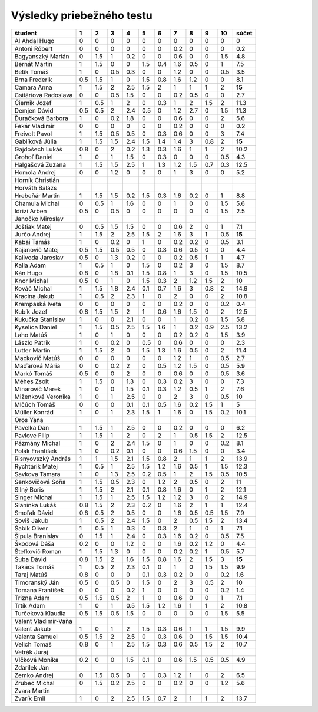 Výsledky priebežného testu
==========================

============================== ==== ==== ==== ==== ==== ==== ==== ==== ==== ==== ==========
študent                        1    2    3    4    5    6    7    8    9    10   súčet
============================== ==== ==== ==== ==== ==== ==== ==== ==== ==== ==== ==========
Al Ahdal Hugo                  0    0    0    0    0    0    0    0    0    0    0    
Antoni Róbert                  0    0    0    0    0    0    0.2  0    0    0    0.2  
Bagyanszký Marián              0    1.5  1    0.2  0    0    0.6  0    0    1.5  4.8  
Bernát Martin                  1    1.5  0    0    1.5  0.4  1.6  0.5  0    1    7.5  
Betík Tomáš                    1    0    0.5  0.3  0    0    1.2  0    0    0.5  3.5  
Brna Frederik                  0.5  1.5  1    0    1.5  0.8  1.6  1.2  0    0    8.1  
Camara Anna                    1    1.5  2    2.5  1.5  2    1    1    1    2    **15**
Csitáriová Radoslava           0    0    0.5  1.5  0    0    0.2  0.5  0    0    2.7  
Čiernik Jozef                  1    0.5  1    2    0    0.3  1    2    1.5  2    11.3 
Demjen Dávid                   0.5  0.5  2    2.4  0.5  0    1.2  2.7  0    1.5  11.3 
Ďuračková Barbora              1    0    0.2  1.8  0    0    0.6  0    0    2    5.6  
Fekár Vladimír                 0    0    0    0    0    0    0.2  0    0    0    0.2  
Freivolt Pavol                 1    1.5  0.5  0.5  0    0.3  0.6  0    0    3    7.4  
Gablíková Júlia                1    1.5  1.5  2.4  1.5  1.4  1.4  3    0.8  2    **15**
Gajdošech Lukáš                0.8  0    2    0.2  1.3  0.3  1.6  1    1    2    10.2 
Grohoľ Daniel                  1    0    1    1.5  0    0.3  0    0    0    0.5  4.3  
Halgašová Zuzana               1    1.5  1.5  2.5  1    1.3  1.2  1.5  0.7  0.3  12.5 
Homola Andrej                  0    0    1.2  0    0    0    1    3    0    0    5.2  
Horník Christián                                                                      
Horváth Balázs                                                                        
Hrebeňár Martin                1    1.5  1.5  0.2  1.5  0.3  1.6  0.2  0    1    8.8  
Chamula Michal                 0    0.5  1    1.6  0    0    1    0    0    1.5  5.6  
Idrizi Arben                   0.5  0    0.5  0    0    0    0    0    0    1.5  2.5  
Janočko Miroslav                                                                      
Joštiak Matej                  0    0.5  1.5  1.5  0    0    0.6  2    0    1    7.1  
Jurčo Andrej                   1    1.5  2    2.5  1.5  2    1.6  3    1    0.5  **15**
Kabai Tamás                    1    0    0.2  0    1    0    0.2  0.2  0    0.5  3.1  
Kajanovič Matej                0.5  1.5  0.5  0.5  0    0.3  0.6  0.5  0    0    4.4  
Kalivoda Jaroslav              0.5  0    1.3  0.2  0    0    0.2  0.5  1    1    4.7  
Kalla Adam                     1    0.5  1    0    1.5  0    0.2  3    0    1.5  8.7  
Kán Hugo                       0.8  0    1.8  0.1  1.5  0.8  1    3    0    1.5  10.5 
Knor Michal                    0.5  0    1    0    1.5  0.3  2    1.2  1.5  2    10   
Kováč Michal                   1    1.5  1.8  2.4  0.1  0.7  1.6  3    0.8  2    14.9 
Kracina Jakub                  1    0.5  2    2.3  1    0    2    0    0    2    10.8 
Krempaská Iveta                0    0    0    0    0    0    0.2  0    0    0.2  0.4  
Kubík Jozef                    0.8  1.5  1.5  2    1    0.6  1.6  1.5  0    2    12.5 
Kukučka Stanislav              1    0    0    2.1  0    0    1    0.2  0    1.5  5.8  
Kyselica Daniel                1    1.5  0.5  2.5  1.5  1.6  1    0.2  0.9  2.5  13.2 
Laho Matúš                     1    0    1    0    0    0    0.2  0.2  0    1.5  3.9  
Lászlo Patrik                  1    0    0.2  0    0.5  0    0.6  0    0    0    2.3  
Lutter Martin                  1    1.5  2    0    1.5  1.3  1.6  0.5  0    2    11.4 
Mackovič Matúš                 0    0    0    0    0    0    1.2  1    0    0.5  2.7  
Maďarová Mária                 0    0    0.2  2    0    0.5  1.2  1.5  0    0.5  5.9  
Markó Tomáš                    0.5  0    0    2    0    0    0.6  0    0    0.5  3.6  
Méhes Zsolt                    1    1.5  0    1.3  0    0.3  0.2  3    0    0    7.3  
Minarovič Marek                1    0    0    1.5  0.1  0.3  1.2  0.5  1    2    7.6  
Miženková Veronika             1    0    1    2.5  0    0    2    3    0    0.5  10   
Mlčúch Tomáš                   0    0    0    0.1  0.1  0.5  1.6  0.2  1.5  1    5    
Müller Konrád                  1    0    1    2.3  1.5  1    1.6  0    1.5  0.2  10.1 
Oros Yana                                                                             
Pavelka Dan                    1    1.5  1    2.5  0    0    0.2  0    0    0    6.2  
Pavlove Filip                  1    1.5  1    2    0    2    1    0.5  1.5  2    12.5 
Pázmány Michal                 1    0    2    2.4  1.5  0    1    0    0    0.2  8.1  
Polák František                1    0    0.2  0.1  0    0    0.6  1.5  0    0    3.4  
Risnyovszký András             1    1    1.5  2.1  1.5  0.8  2    1    1    2    13.9 
Rychtárik Matej                1    0.5  1    2.5  1.5  1.2  1.6  0.5  1    1.5  12.3 
Savkova Tamara                 1    0    1.3  2.5  0.2  0.5  1    2    1.5  0.5  10.5 
Senkovičová Soňa               1    1.5  0.5  2.3  0    1.2  2    0.5  0    2    11   
Silný Boris                    1    1.5  2    2.1  0.1  0.8  1.6  0    1    2    12.1 
Singer Michal                  1    1.5  1    2.5  1.5  1.2  1.2  3    0    2    14.9 
Slaninka Lukáš                 0.8  1.5  2    2.3  0.2  0    1.6  2    1    1    12.4 
Smoľak Dávid                   0.8  0.5  2    0.5  0    0    1.6  0.5  0.5  1.5  7.9  
Soviš Jakub                    1    0.5  2    2.4  1.5  0    2    0.5  1.5  2    13.4 
Šabík Oliver                   1    0.5  1    0.3  0    0.3  2    1    0    1    7.1  
Šipula Branislav               0    1.5  1    2.4  0    0.3  1.6  0.2  0    0.5  7.5  
Škodová Dáša                   0.2  0    0    1.2  0    0    1.6  0.2  1.2  0    4.4  
Štefkovič Roman                1    1.5  1.3  0    0    0    0.2  0.2  1    0.5  5.7  
Šuba Dávid                     0.8  1.5  2    1.6  1.5  0.8  1.6  2    1.5  3    **15**
Takács Tomáš                   1    0.5  2    2.3  0.1  0    1    0    1.5  1.5  9.9  
Taraj Matúš                    0.8  0    0    0    0.1  0.3  0.2  0    0    0.2  1.6  
Timoranský Ján                 0.5  0    0.5  0    1.5  0    2    3    0.5  2    10   
Tomana František               0    0    0    0.2  1    0    0    0    0    0.2  1.4  
Trizna Adam                    0.5  1.5  0.5  2    1    0    0.6  0    0    1    7.1  
Trtík Adam                     1    0    1    0.5  1.5  1.2  1.6  1    1    2    10.8 
Turčeková Klaudia              0.5  1.5  0.5  1.5  0    0    0    0    0    1.5  5.5  
Valent Vladimír-Vaňa                                                                  
Valent Jakub                   1    0    1    2    1.5  0.3  0.6  1    1    1.5  9.9  
Valenta Samuel                 0.5  1.5  2    2.5  0    0.3  0.6  0    1.5  1.5  10.4 
Velich Tomáš                   0.8  0    1    2.5  1.5  0.3  0.6  0.5  1.5  2    10.7 
Vetrák Juraj                                                                          
Vlčková Monika                 0.2  0    0    1.5  0.1  0    0.6  1.5  0.5  0.5  4.9  
Zdarilek Ján                                                                          
Zemko Andrej                   0    1.5  0.5  0    0    0.3  1.2  1    0    2    6.5  
Zrubec Michal                  0    1.5  0.2  2.5  0    0    0.2  0    0    1.2  5.6  
Zvara Martin                                                                          
Zvarík Emil                    1    0    2    2.5  1.5  0.7  2    1    1    2    13.7 
============================== ==== ==== ==== ==== ==== ==== ==== ==== ==== ==== ==========
